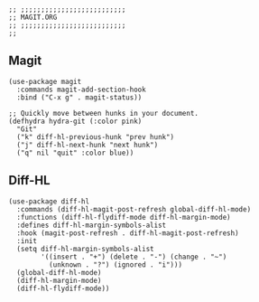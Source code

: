 #+DESCRIPTION: Modules/Tools/Magit.org
#+STARTUP: showeverything
#+auto_tangle: nil

#+begin_src elisp
;; ;;;;;;;;;;;;;;;;;;;;;;;;;;
;; MAGIT.ORG
;; ;;;;;;;;;;;;;;;;;;;;;;;;;;
;;
#+end_src


** Magit

#+begin_src elisp
(use-package magit
  :commands magit-add-section-hook
  :bind ("C-x g" . magit-status))

;; Quickly move between hunks in your document.
(defhydra hydra-git (:color pink)
  "Git"
  ("k" diff-hl-previous-hunk "prev hunk")
  ("j" diff-hl-next-hunk "next hunk")
  ("q" nil "quit" :color blue))
#+end_src

** Diff-HL

#+begin_src elisp
(use-package diff-hl
  :commands (diff-hl-magit-post-refresh global-diff-hl-mode)
  :functions (diff-hl-flydiff-mode diff-hl-margin-mode)
  :defines diff-hl-margin-symbols-alist
  :hook (magit-post-refresh . diff-hl-magit-post-refresh)
  :init
  (setq diff-hl-margin-symbols-alist
        '((insert . "+") (delete . "-") (change . "~")
          (unknown . "?") (ignored . "i")))
  (global-diff-hl-mode)
  (diff-hl-margin-mode)
  (diff-hl-flydiff-mode))
#+end_src
